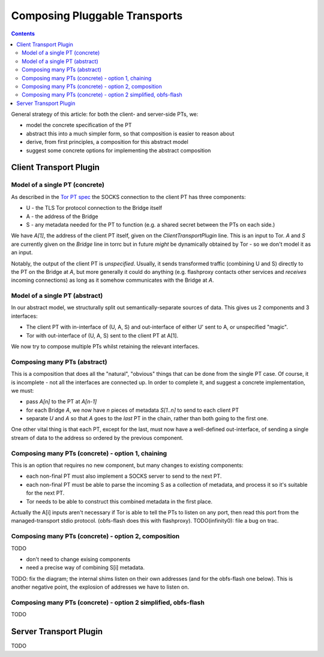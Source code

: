 Composing Pluggable Transports
==============================

.. contents::

General strategy of this article: for both the client- and server-side PTs, we:

* model the concrete specification of the PT
* abstract this into a much simpler form, so that composition is easier to reason about
* derive, from first principles, a composition for this abstract model
* suggest some concrete options for implementing the abstract composition

Client Transport Plugin
+++++++++++++++++++++++

Model of a single PT (concrete)
-------------------------------

.. image:: pt_client_single_impl.svg

As described in the `Tor PT spec <https://gitweb.torproject.org/torspec.git/blob/HEAD:/pt-spec.txt>`_ the SOCKS connection to the client PT has three components:

* U - the TLS Tor protocol connection to the Bridge itself
* A - the address of the Bridge
* S - any metadata needed for the PT to function (e.g. a shared secret between the PTs on each side.)

We have `A[1]`, the address of the client PT itself, given on the `ClientTransportPlugin` line. This is an input to Tor. `A` and `S` are currently given on the `Bridge` line in torrc but in future *might* be dynamically obtained by Tor - so we don't model it as an input.

Notably, the output of the client PT is *unspecified*. Usually, it sends transformed traffic (combining U and S) directly to the PT on the Bridge at `A`, but more generally it could do anything (e.g. flashproxy contacts other services and *receives* incoming connections) as long as it somehow communicates with the Bridge at `A`.

Model of a single PT (abstract)
-------------------------------

.. image:: pt_client_single.svg

In our abstract model, we structurally split out semantically-separate sources of data. This gives us 2 components and 3 interfaces:

* The client PT with in-interface of (U, A, S) and out-interface of either U' sent to A, or unspecified "magic".
* Tor with out-interface of (U, A, S) sent to the client PT at A[1].

We now try to compose multiple PTs whilst retaining the relevant interfaces.

Composing many PTs (abstract)
-----------------------------

.. image:: pt_client_multi.svg

This is a composition that does all the "natural", "obvious" things that can be done from the single PT case. Of course, it is incomplete - not all the interfaces are connected up. In order to complete it, and suggest a concrete implementation, we must:

* pass `A[n]` to the PT at `A[n-1]`
* for each Bridge `A`, we now have `n` pieces of metadata `S[1..n]` to send to each client PT
* separate `U` and `A` so that `A` goes to the *last* PT in the chain, rather than both going to the first one.

One other vital thing is that each PT, except for the last, must now have a well-defined out-interface, of sending a single stream of data to the address so ordered by the previous component.

Composing many PTs (concrete) - option 1, chaining
--------------------------------------------------

.. image:: pt_client_multi_impl_chain.svg

This is an option that requires no new component, but many changes to existing components:

* each non-final PT must also implement a SOCKS server to send to the next PT.
* each non-final PT must be able to parse the incoming S as a collection of metadata, and process it so it's suitable for the next PT.
* Tor needs to be able to construct this combined metadata in the first place.

Actually the A[i] inputs aren't necessary if Tor is able to tell the PTs to listen on any port, then read this port from the managed-transport stdio protocol. (obfs-flash does this with flashproxy). TODO(infinity0): file a bug on trac.

Composing many PTs (concrete) - option 2, composition
-----------------------------------------------------

.. image:: pt_client_multi_impl_parent.svg

TODO

* don't need to change exising components
* need a precise way of combining S[i] metadata.

TODO: fix the diagram; the internal shims listen on their own addresses (and for the obfs-flash one below). This is another negative point, the explosion of addresses we have to listen on.

Composing many PTs (concrete) - option 2 simplified, obfs-flash
---------------------------------------------------------------

.. image:: pt_client_multi_impl_obfs-flash.svg

TODO

Server Transport Plugin
+++++++++++++++++++++++

TODO
